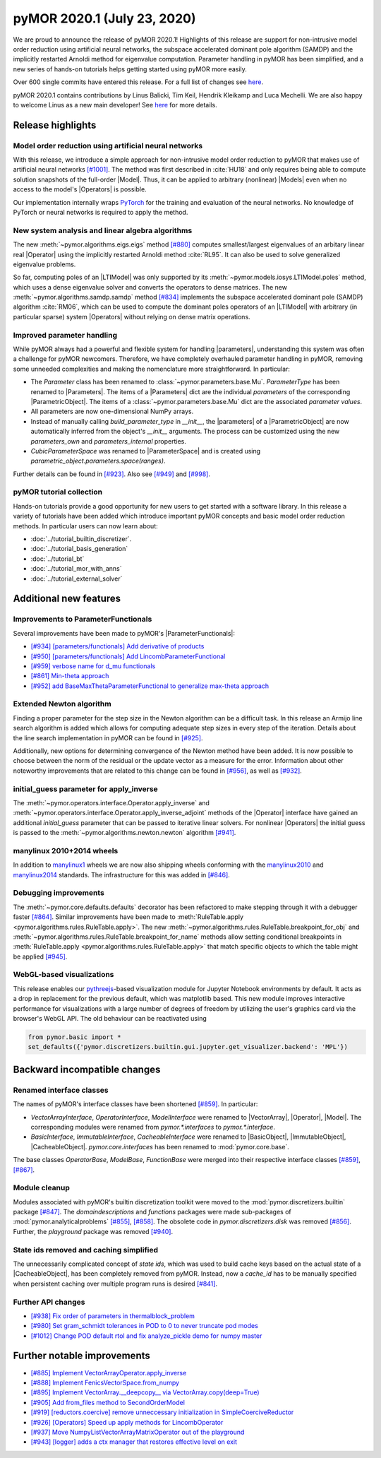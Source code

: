 

pyMOR 2020.1 (July 23, 2020)
----------------------------
We are proud to announce the release of pyMOR 2020.1! Highlights of this release
are support for non-intrusive model order reduction using artificial neural networks,
the subspace accelerated dominant pole algorithm (SAMDP) and the implicitly restarted
Arnoldi method for eigenvalue computation. Parameter handling in pyMOR has been
simplified, and a new series of hands-on tutorials helps getting started using pyMOR
more easily.

Over 600 single commits have entered this release. For a full list of changes
see `here <https://github.com/pymor/pymor/compare/2019.2.x...2020.1.x>`__.

pyMOR 2020.1 contains contributions by Linus Balicki, Tim Keil, Hendrik Kleikamp
and Luca Mechelli. We are also happy to welcome Linus as a new main developer!
See `here <https://github.com/pymor/pymor/blob/main/AUTHORS.md>`__ for more
details.


Release highlights
^^^^^^^^^^^^^^^^^^

Model order reduction using artificial neural networks
~~~~~~~~~~~~~~~~~~~~~~~~~~~~~~~~~~~~~~~~~~~~~~~~~~~~~~
With this release, we introduce a simple approach for non-intrusive model order
reduction to pyMOR that makes use of artificial neural networks
`[#1001] <https://github.com/pymor/pymor/pull/1001>`_. The method was first
described in :cite:`HU18` and only requires being able to compute solution snapshots of
the full-order |Model|. Thus, it can be applied to arbitrary (nonlinear) |Models| even when no
access to the model's |Operators| is possible.

Our implementation internally wraps `PyTorch <https://pytorch.org>`_ for the training and evaluation of
the neural networks. No knowledge of PyTorch or neural networks is required to apply the method.


New system analysis and linear algebra algorithms
~~~~~~~~~~~~~~~~~~~~~~~~~~~~~~~~~~~~~~~~~~~~~~~~~
The new :meth:`~pymor.algorithms.eigs.eigs` method
`[#880] <https://github.com/pymor/pymor/pull/880>`_ computes
smallest/largest eigenvalues of an arbitary linear real |Operator|
using the implicitly restarted Arnoldi method :cite:`RL95`. It can also
be used to solve generalized eigenvalue problems.

So far, computing poles of an |LTIModel| was only supported by its
:meth:`~pymor.models.iosys.LTIModel.poles` method, which uses a dense eigenvalue
solver and converts the operators to dense matrices.
The new :meth:`~pymor.algorithms.samdp.samdp` method
`[#834] <https://github.com/pymor/pymor/pull/834>`_ implements the
subspace accelerated dominant pole (SAMDP) algorithm  :cite:`RM06`,
which can be used to compute the dominant poles operators of an
|LTIModel| with arbitrary (in particular sparse) system |Operators|
without relying on dense matrix operations.


Improved parameter handling
~~~~~~~~~~~~~~~~~~~~~~~~~~~
While pyMOR always had a powerful and flexible system for handling |parameters|,
understanding this system was often a challenge for pyMOR newcomers. Therefore,
we have completely overhauled parameter handling in pyMOR, removing some unneeded
complexities and making the nomenclature more straightforward. In particular:

- The `Parameter` class has been renamed to :class:`~pymor.parameters.base.Mu`.
  `ParameterType` has been renamed to |Parameters|. The items of a |Parameters|
  dict are the individual *parameters* of the corresponding |ParametricObject|.
  The items of a :class:`~pymor.parameters.base.Mu` dict are the associated
  *parameter values*.
- All parameters are now one-dimensional NumPy arrays.
- Instead of manually calling `build_parameter_type` in `__init__`, the |parameters|
  of a |ParametricObject| are now automatically inferred from the object's `__init__`
  arguments. The process can be customized using the new `parameters_own` and
  `parameters_internal` properties.
- `CubicParameterSpace` was renamed to |ParameterSpace| and is created using
  `parametric_object.parameters.space(ranges)`.

Further details can be found in `[#923] <https://github.com/pymor/pymor/pull/923>`_.
Also see `[#949] <https://github.com/pymor/pymor/pull/949>`_ and
`[#998] <https://github.com/pymor/pymor/pull/998>`_.


pyMOR tutorial collection
~~~~~~~~~~~~~~~~~~~~~~~~~
Hands-on tutorials provide a good opportunity for new users to get started with
a software library. In this release a variety of tutorials have been added which
introduce important pyMOR concepts and basic model order reduction methods. In
particular users can now learn about:

- :doc:`../tutorial_builtin_discretizer`.
- :doc:`../tutorial_basis_generation`
- :doc:`../tutorial_bt`
- :doc:`../tutorial_mor_with_anns`
- :doc:`../tutorial_external_solver`


Additional new features
^^^^^^^^^^^^^^^^^^^^^^^

Improvements to ParameterFunctionals
~~~~~~~~~~~~~~~~~~~~~~~~~~~~~~~~~~~~
Several improvements have been made to pyMOR's |ParameterFunctionals|:

- `[#934] [parameters/functionals] Add derivative of products <https://github.com/pymor/pymor/pull/934>`_
- `[#950] [parameters/functionals] Add LincombParameterFunctional <https://github.com/pymor/pymor/pull/950>`_
- `[#959] verbose name for d_mu functionals <https://github.com/pymor/pymor/pull/959>`_
- `[#861] Min-theta approach <https://github.com/pymor/pymor/pull/861>`_
- `[#952] add BaseMaxThetaParameterFunctional to generalize max-theta approach  <https://github.com/pymor/pymor/pull/952>`_


Extended Newton algorithm
~~~~~~~~~~~~~~~~~~~~~~~~~
Finding a proper parameter for the step size in the Newton algorithm can be a difficult
task. In this release an Armijo line search algorithm is added which allows for computing
adequate step sizes in every step of the iteration. Details about the line search
implementation in pyMOR can be found in `[#925] <https://github.com/pymor/pymor/pull/925>`_.

Additionally, new options for determining convergence of the Newton method have been added.
It is now possible to choose between the norm of the residual or the update vector as a
measure for the error. Information about other noteworthy improvements that are related to
this change can be found in `[#956] <https://github.com/pymor/pymor/pull/956>`_, as well as
`[#932] <https://github.com/pymor/pymor/pull/932>`_.


initial_guess parameter for apply_inverse
~~~~~~~~~~~~~~~~~~~~~~~~~~~~~~~~~~~~~~~~~
The :meth:`~pymor.operators.interface.Operator.apply_inverse` and
:meth:`~pymor.operators.interface.Operator.apply_inverse_adjoint` methods of the |Operator| interface
have gained an additional `initial_guess` parameter that can be passed to iterative linear solvers.
For nonlinear |Operators| the initial guess is passed to the :meth:`~pymor.algorithms.newton.newton`
algorithm `[#941] <https://github.com/pymor/pymor/pull/941>`_.


manylinux 2010+2014 wheels
~~~~~~~~~~~~~~~~~~~~~~~~~~
In addition to `manylinux1 <https://www.python.org/dev/peps/pep-0513/>`_ wheels we are now also shipping wheels
conforming with the `manylinux2010 <https://www.python.org/dev/peps/pep-0571/>`_ and
`manylinux2014 <https://www.python.org/dev/peps/pep-0599/>`_ standards. The infrastructure for this was added in
`[#846] <https://github.com/pymor/pymor/pull/846>`_.


Debugging improvements
~~~~~~~~~~~~~~~~~~~~~~
The :meth:`~pymor.core.defaults.defaults` decorator has been refactored to make stepping through it
with a debugger faster `[#864] <https://github.com/pymor/pymor/pull/864>`_. Similar improvements
have been made to :meth:`RuleTable.apply <pymor.algorithms.rules.RuleTable.apply>`. The new
:meth:`~pymor.algorithms.rules.RuleTable.breakpoint_for_obj` and
:meth:`~pymor.algorithms.rules.RuleTable.breakpoint_for_name` methods allow setting conditional
breakpoints in :meth:`RuleTable.apply <pymor.algorithms.rules.RuleTable.apply>` that match
specific objects to which the table might be applied `[#945] <https://github.com/pymor/pymor/pull/945>`_.


WebGL-based visualizations
~~~~~~~~~~~~~~~~~~~~~~~~~~
This release enables our `pythreejs <https://github.com/jupyter-widgets/pythreejs>`_-based visualization module
for Jupyter Notebook environments by default. It acts as a drop in replacement for the previous default, which was
matplotlib based. This new module improves interactive performance for visualizations
with a large number of degrees of freedom by utilizing the user's graphics card via the browser's WebGL API.
The old behaviour can be reactivated using

.. code-block::

    from pymor.basic import *
    set_defaults({'pymor.discretizers.builtin.gui.jupyter.get_visualizer.backend': 'MPL'})


Backward incompatible changes
^^^^^^^^^^^^^^^^^^^^^^^^^^^^^

Renamed interface classes
~~~~~~~~~~~~~~~~~~~~~~~~~
The names of pyMOR's interface classes have been shortened
`[#859] <https://github.com/pymor/pymor/pull/859>`_.  In particular:

- `VectorArrayInterface`, `OperatorInterface`, `ModelInterface` were renamed to
  |VectorArray|, |Operator|, |Model|. The corresponding modules were renamed from
  `pymor.*.interfaces` to `pymor.*.interface`.
- `BasicInterface`, `ImmutableInterface`, `CacheableInterface` were renamed to
  |BasicObject|, |ImmutableObject|, |CacheableObject|. `pymor.core.interfaces` has
  been renamed to :mod:`pymor.core.base`.

The base classes `OperatorBase`, `ModelBase`, `FunctionBase` were merged into
their respective interface classes `[#859] <https://github.com/pymor/pymor/pull/859>`_,
`[#867] <https://github.com/pymor/pymor/pull/867>`_.


Module cleanup
~~~~~~~~~~~~~~
Modules associated with pyMOR's builtin discretization toolkit were moved to the
:mod:`pymor.discretizers.builtin` package `[#847] <https://github.com/pymor/pymor/pull/847>`_.
The `domaindescriptions` and `functions` packages were made sub-packages of
:mod:`pymor.analyticalproblems` `[#855] <https://github.com/pymor/pymor/pull/855>`_,
`[#858] <https://github.com/pymor/pymor/pull/858>`_. The obsolete code in
`pymor.discretizers.disk` was removed `[#856] <https://github.com/pymor/pymor/pull/856>`_.
Further, the `playground` package was removed `[#940] <https://github.com/pymor/pymor/pull/940>`_.


State ids removed and caching simplified
~~~~~~~~~~~~~~~~~~~~~~~~~~~~~~~~~~~~~~~~
The unnecessarily complicated concept of *state ids*, which was used to build cache keys
based on the actual state of a |CacheableObject|, has been completely removed from pyMOR.
Instead, now a `cache_id` has to be manually specified when persistent caching over multiple
program runs is desired `[#841] <https://github.com/pymor/pymor/pull/841>`_.


Further API changes
~~~~~~~~~~~~~~~~~~~
- `[#938] Fix order of parameters in thermalblock_problem <https://github.com/pymor/pymor/pull/938>`_
- `[#980] Set gram_schmidt tolerances in POD to 0 to never truncate pod modes <https://github.com/pymor/pymor/pull/980>`_
- `[#1012] Change POD default rtol and fix analyze_pickle demo for numpy master <https://github.com/pymor/pymor/pull/1012>`_


Further notable improvements
^^^^^^^^^^^^^^^^^^^^^^^^^^^^
- `[#885] Implement VectorArrayOperator.apply_inverse <https://github.com/pymor/pymor/pull/885>`_
- `[#888] Implement FenicsVectorSpace.from_numpy <https://github.com/pymor/pymor/pull/888>`_
- `[#895] Implement VectorArray.__deepcopy__ via VectorArray.copy(deep=True) <https://github.com/pymor/pymor/pull/895>`_
- `[#905] Add from_files method to SecondOrderModel <https://github.com/pymor/pymor/pull/905>`_
- `[#919] [reductors.coercive] remove unneccessary initialization in SimpleCoerciveReductor <https://github.com/pymor/pymor/pull/919>`_
- `[#926] [Operators] Speed up apply methods for LincombOperator <https://github.com/pymor/pymor/pull/926>`_
- `[#937] Move NumpyListVectorArrayMatrixOperator out of the playground <https://github.com/pymor/pymor/pull/937>`_
- `[#943] [logger] adds a ctx manager that restores effective level on exit <https://github.com/pymor/pymor/pull/943>`_
